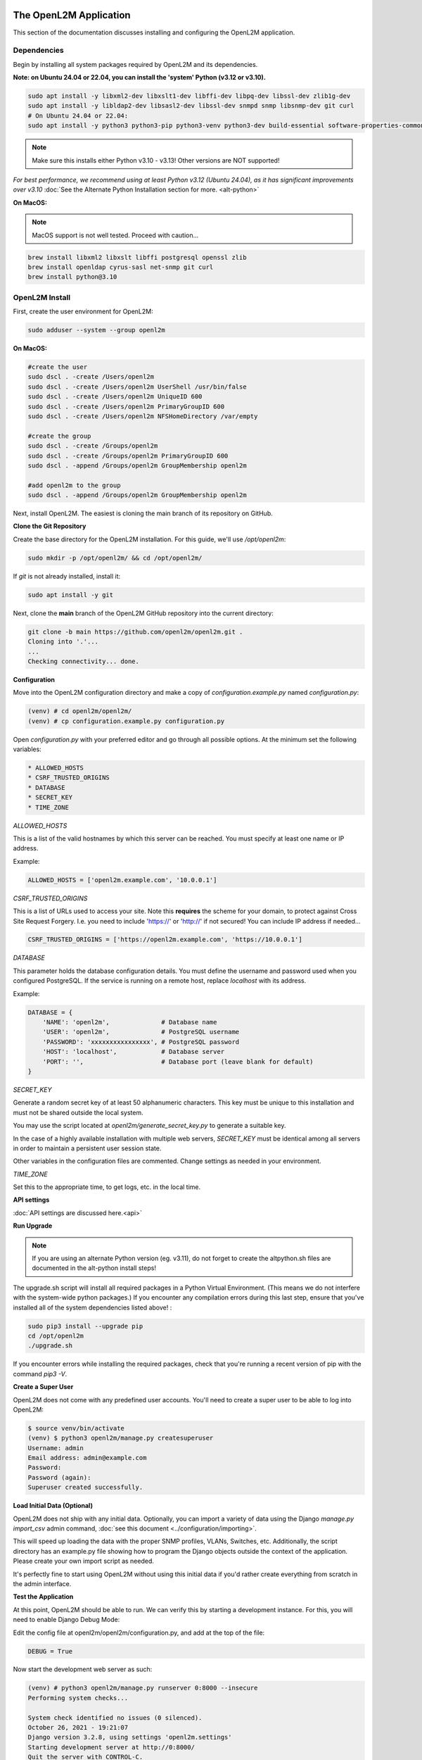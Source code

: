 .. image:: ../_static/openl2m_logo.png

=======================
The OpenL2M Application
=======================

This section of the documentation discusses installing and configuring the
OpenL2M application.

Dependencies
------------

Begin by installing all system packages required by OpenL2M and its dependencies.

**Note: on Ubuntu 24.04 or 22.04, you can install the 'system' Python (v3.12 or v3.10).**

.. code-block:: bash

  sudo apt install -y libxml2-dev libxslt1-dev libffi-dev libpq-dev libssl-dev zlib1g-dev
  sudo apt install -y libldap2-dev libsasl2-dev libssl-dev snmpd snmp libsnmp-dev git curl
  # On Ubuntu 24.04 or 22.04:
  sudo apt install -y python3 python3-pip python3-venv python3-dev build-essential software-properties-common

.. note::

  Make sure this installs either Python v3.10 - v3.13! Other versions are NOT supported!

*For best performance, we recommend using at least Python v3.12 (Ubuntu 24.04), as it has significant improvements over v3.10*
:doc:`See the Alternate Python Installation section for more. <alt-python>`

**On MacOS:**

.. note::

  MacOS support is not well tested. Proceed with caution...


.. code-block:: bash

  brew install libxml2 libxslt libffi postgresql openssl zlib
  brew install openldap cyrus-sasl net-snmp git curl
  brew install python@3.10

OpenL2M Install
---------------

First, create the user environment for OpenL2M:

.. code-block:: bash

  sudo adduser --system --group openl2m


**On MacOS:**

.. code-block:: bash

  #create the user
  sudo dscl . -create /Users/openl2m
  sudo dscl . -create /Users/openl2m UserShell /usr/bin/false
  sudo dscl . -create /Users/openl2m UniqueID 600
  sudo dscl . -create /Users/openl2m PrimaryGroupID 600
  sudo dscl . -create /Users/openl2m NFSHomeDirectory /var/empty

  #create the group
  sudo dscl . -create /Groups/openl2m
  sudo dscl . -create /Groups/openl2m PrimaryGroupID 600
  sudo dscl . -append /Groups/openl2m GroupMembership openl2m

  #add openl2m to the group
  sudo dscl . -append /Groups/openl2m GroupMembership openl2m

Next, install OpenL2M. The easiest is cloning the main branch of its repository on GitHub.


**Clone the Git Repository**

Create the base directory for the OpenL2M installation. For this guide, we'll use `/opt/openl2m`:

.. code-block:: bash

  sudo mkdir -p /opt/openl2m/ && cd /opt/openl2m/


If `git` is not already installed, install it:

.. code-block:: bash

  sudo apt install -y git


Next, clone the **main** branch of the OpenL2M GitHub repository into the current directory:

.. code-block:: bash

  git clone -b main https://github.com/openl2m/openl2m.git .
  Cloning into '.'...
  ...
  Checking connectivity... done.


**Configuration**

Move into the OpenL2M configuration directory and make a copy of `configuration.example.py` named `configuration.py`:

.. code-block:: bash

  (venv) # cd openl2m/openl2m/
  (venv) # cp configuration.example.py configuration.py

Open `configuration.py` with your preferred editor and go through all possible options.
At the minimum set the following variables:

.. code-block:: bash

  * ALLOWED_HOSTS
  * CSRF_TRUSTED_ORIGINS
  * DATABASE
  * SECRET_KEY
  * TIME_ZONE

*ALLOWED_HOSTS*

This is a list of the valid hostnames by which this server can be reached.
You must specify at least one name or IP address.

Example:

.. code-block:: bash

  ALLOWED_HOSTS = ['openl2m.example.com', '10.0.0.1']

*CSRF_TRUSTED_ORIGINS*

This is a list of URLs used to access your site. Note this **requires** the scheme for your domain,
to protect against Cross Site Request Forgery. I.e. you need to include 'https://' or 'http://' if not secured!
You can include IP address if needed...

.. code-block:: bash

  CSRF_TRUSTED_ORIGINS = ['https://openl2m.example.com', 'https://10.0.0.1']

*DATABASE*

This parameter holds the database configuration details. You must define the
username and password used when you configured PostgreSQL. If the service is
running on a remote host, replace `localhost` with its address.

Example:

.. code-block:: bash

  DATABASE = {
      'NAME': 'openl2m',              # Database name
      'USER': 'openl2m',              # PostgreSQL username
      'PASSWORD': 'xxxxxxxxxxxxxxxx', # PostgreSQL password
      'HOST': 'localhost',            # Database server
      'PORT': '',                     # Database port (leave blank for default)
  }

*SECRET_KEY*

Generate a random secret key of at least 50 alphanumeric characters.
This key must be unique to this installation and must not be shared
outside the local system.

You may use the script located at `openl2m/generate_secret_key.py` to
generate a suitable key.

In the case of a highly available installation with multiple web servers,
`SECRET_KEY` must be identical among all servers in order to maintain a
persistent user session state.

Other variables in the configuration files are commented. Change settings as needed in your environment.

*TIME_ZONE*

Set this to the appropriate time, to get logs, etc. in the local time.


**API settings**

:doc:`API settings are discussed here.<api>`


**Run Upgrade**

.. note::

  If you are using an alternate Python version (eg. v3.11), do not forget to create the altpython.sh
  files are documented in the alt-python install steps!

The upgrade.sh script will install all required packages in a Python Virtual Environment.
(This means we do not interfere with the system-wide python packages.)
If you encounter any compilation errors during this last step, ensure that
you've installed all of the system dependencies listed above! :

.. code-block:: bash

  sudo pip3 install --upgrade pip
  cd /opt/openl2m
  ./upgrade.sh

If you encounter errors while installing the required packages, check that
you're running a recent version of pip with the command `pip3 -V`.


**Create a Super User**

OpenL2M does not come with any predefined user accounts. You'll need to
create a super user to be able to log into OpenL2M:

.. code-block:: bash

  $ source venv/bin/activate
  (venv) $ python3 openl2m/manage.py createsuperuser
  Username: admin
  Email address: admin@example.com
  Password:
  Password (again):
  Superuser created successfully.


**Load Initial Data (Optional)**

OpenL2M does not ship with any initial data. Optionally, you can import a
variety of data using the Django *manage.py import_csv*  admin command,
:doc:`see this document <../configuration/importing>`.

This will speed up loading the data with the proper SNMP profiles, VLANs, Switches, etc.
Additionally, the script directory has an example.py file showing how to program
the Django objects outside the context of the application.
Please create your own import script as needed.

It's perfectly fine to start using OpenL2M without using this initial data
if you'd rather create everything from scratch in the admin interface.


**Test the Application**

At this point, OpenL2M should be able to run. We can verify this by starting
a development instance. For this, you will need to enable Django Debug Mode:

Edit the config file at openl2m/openl2m/configuration.py, and add at the top of the file:

.. code-block:: bash

  DEBUG = True

Now start the development web server as such:

.. code-block:: bash

  (venv) # python3 openl2m/manage.py runserver 0:8000 --insecure
  Performing system checks...

  System check identified no issues (0 silenced).
  October 26, 2021 - 19:21:07
  Django version 3.2.8, using settings 'openl2m.settings'
  Starting development server at http://0:8000/
  Quit the server with CONTROL-C.

Next, connect to the name or IP of the server (as defined in `ALLOWED_HOSTS`) on port 8000;
for example, <http://127.0.0.1:8000/>. You should be greeted with the OpenL2M home page.

.. warning::

  This built-in web service is for development and testing purposes only.
  **It is not suited for production use.**

If the test service does not run, or you cannot reach the OpenL2M home page, something has gone wrong.
Do not proceed with the rest of this guide until the installation has been corrected.

Note that you may need to open the proper firewall port,
or disable the firewall process temporarily.

.. code-block:: bash

  sudo ufw alow 8000

or:

.. code-block:: bash

  sudo systemctl disable ufw


Make sure you restart or undo the configuration changes (Both DEBUG and firewall settings!) when done testing!

If all is well, you are now ready to install the :doc:`webserver <nginx>`.


.. note::

  IF ALL YOUR SNMP DEVICES FAIL, please see :doc:`the troubleshooting section <../troubleshooting>`.
